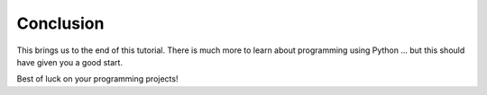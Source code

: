 
Conclusion
===============

This brings us to the end of this tutorial.  There is much more to learn about
programming using Python ... but this should have given you a good start.

Best of luck on your programming projects!
